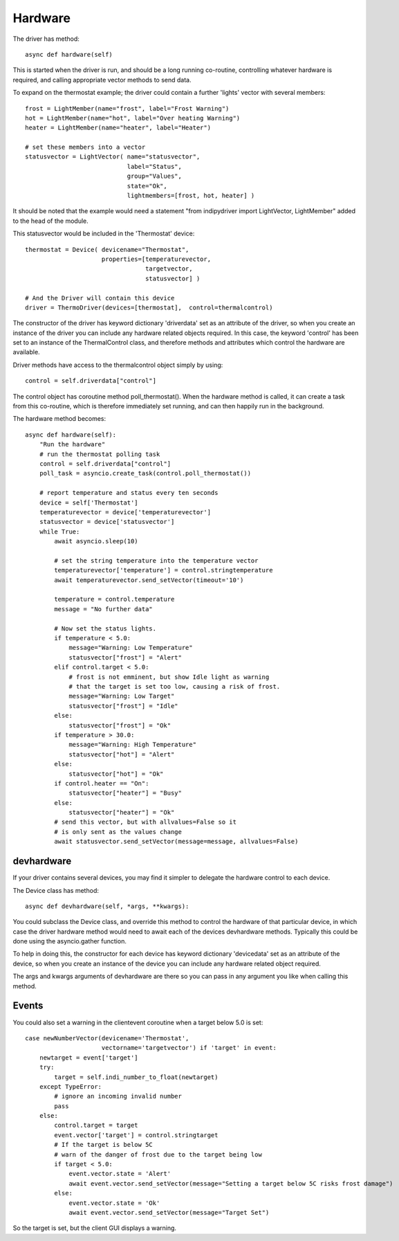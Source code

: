 Hardware
========


The driver has method::

    async def hardware(self)

This  is started when the driver is run, and should be a long running co-routine, controlling whatever hardware is required, and calling appropriate vector methods to send data.

To expand on the thermostat example; the driver could contain a further 'lights' vector with several members::

        frost = LightMember(name="frost", label="Frost Warning")
        hot = LightMember(name="hot", label="Over heating Warning")
        heater = LightMember(name="heater", label="Heater")

        # set these members into a vector
        statusvector = LightVector( name="statusvector",
                                    label="Status",
                                    group="Values",
                                    state="Ok",
                                    lightmembers=[frost, hot, heater] )

It should be noted that the example would need a statement "from indipydriver import LightVector, LightMember" added to the head of the module.

This statusvector would be included in the 'Thermostat' device::

        thermostat = Device( devicename="Thermostat",
                             properties=[temperaturevector,
                                         targetvector,
                                         statusvector] )

        # And the Driver will contain this device
        driver = ThermoDriver(devices=[thermostat],  control=thermalcontrol)


The constructor of the driver has keyword dictionary 'driverdata' set as an attribute of the driver, so when you create an instance of the driver you can include any hardware related objects required.  In this case, the keyword 'control' has been set to an instance of the ThermalControl class, and therefore methods and attributes which control the hardware are available.

Driver methods have access to the thermalcontrol object simply by using::


       control = self.driverdata["control"]


The control object has coroutine method poll_thermostat(). When the hardware method is called, it can create a task from this co-routine, which is therefore immediately set running, and can then happily run in the background.


The hardware method becomes::

        async def hardware(self):
            "Run the hardware"
            # run the thermostat polling task
            control = self.driverdata["control"]
            poll_task = asyncio.create_task(control.poll_thermostat())

            # report temperature and status every ten seconds
            device = self['Thermostat']
            temperaturevector = device['temperaturevector']
            statusvector = device['statusvector']
            while True:
                await asyncio.sleep(10)

                # set the string temperature into the temperature vector
                temperaturevector['temperature'] = control.stringtemperature
                await temperaturevector.send_setVector(timeout='10')

                temperature = control.temperature
                message = "No further data"

                # Now set the status lights.
                if temperature < 5.0:
                    message="Warning: Low Temperature"
                    statusvector["frost"] = "Alert"
                elif control.target < 5.0:
                    # frost is not emminent, but show Idle light as warning
                    # that the target is set too low, causing a risk of frost.
                    message="Warning: Low Target"
                    statusvector["frost"] = "Idle"
                else:
                    statusvector["frost"] = "Ok"
                if temperature > 30.0:
                    message="Warning: High Temperature"
                    statusvector["hot"] = "Alert"
                else:
                    statusvector["hot"] = "Ok"
                if control.heater == "On":
                    statusvector["heater"] = "Busy"
                else:
                    statusvector["heater"] = "Ok"
                # send this vector, but with allvalues=False so it
                # is only sent as the values change
                await statusvector.send_setVector(message=message, allvalues=False)


devhardware
^^^^^^^^^^^

If your driver contains several devices, you may find it simpler to delegate the hardware control to each device.

The Device class has method::

    async def devhardware(self, *args, **kwargs):

You could subclass the Device class, and override this method to control the hardware of that particular device, in which case the driver hardware method would need to await each of the devices devhardware methods. Typically this could be done using the asyncio.gather function.

To help in doing this, the constructor for each device has keyword dictionary 'devicedata' set as an attribute of the device, so when you create an instance of the device you can include any hardware related object required.

The args and kwargs arguments of devhardware are there so you can pass in any argument you like when calling this method.

Events
^^^^^^

You could also set a warning in the clientevent coroutine when a target below 5.0 is set::

    case newNumberVector(devicename='Thermostat',
                         vectorname='targetvector') if 'target' in event:
        newtarget = event['target']
        try:
            target = self.indi_number_to_float(newtarget)
        except TypeError:
            # ignore an incoming invalid number
            pass
        else:
            control.target = target
            event.vector['target'] = control.stringtarget
            # If the target is below 5C
            # warn of the danger of frost due to the target being low
            if target < 5.0:
                event.vector.state = 'Alert'
                await event.vector.send_setVector(message="Setting a target below 5C risks frost damage")
            else:
                event.vector.state = 'Ok'
                await event.vector.send_setVector(message="Target Set")


So the target is set, but the client GUI displays a warning.
